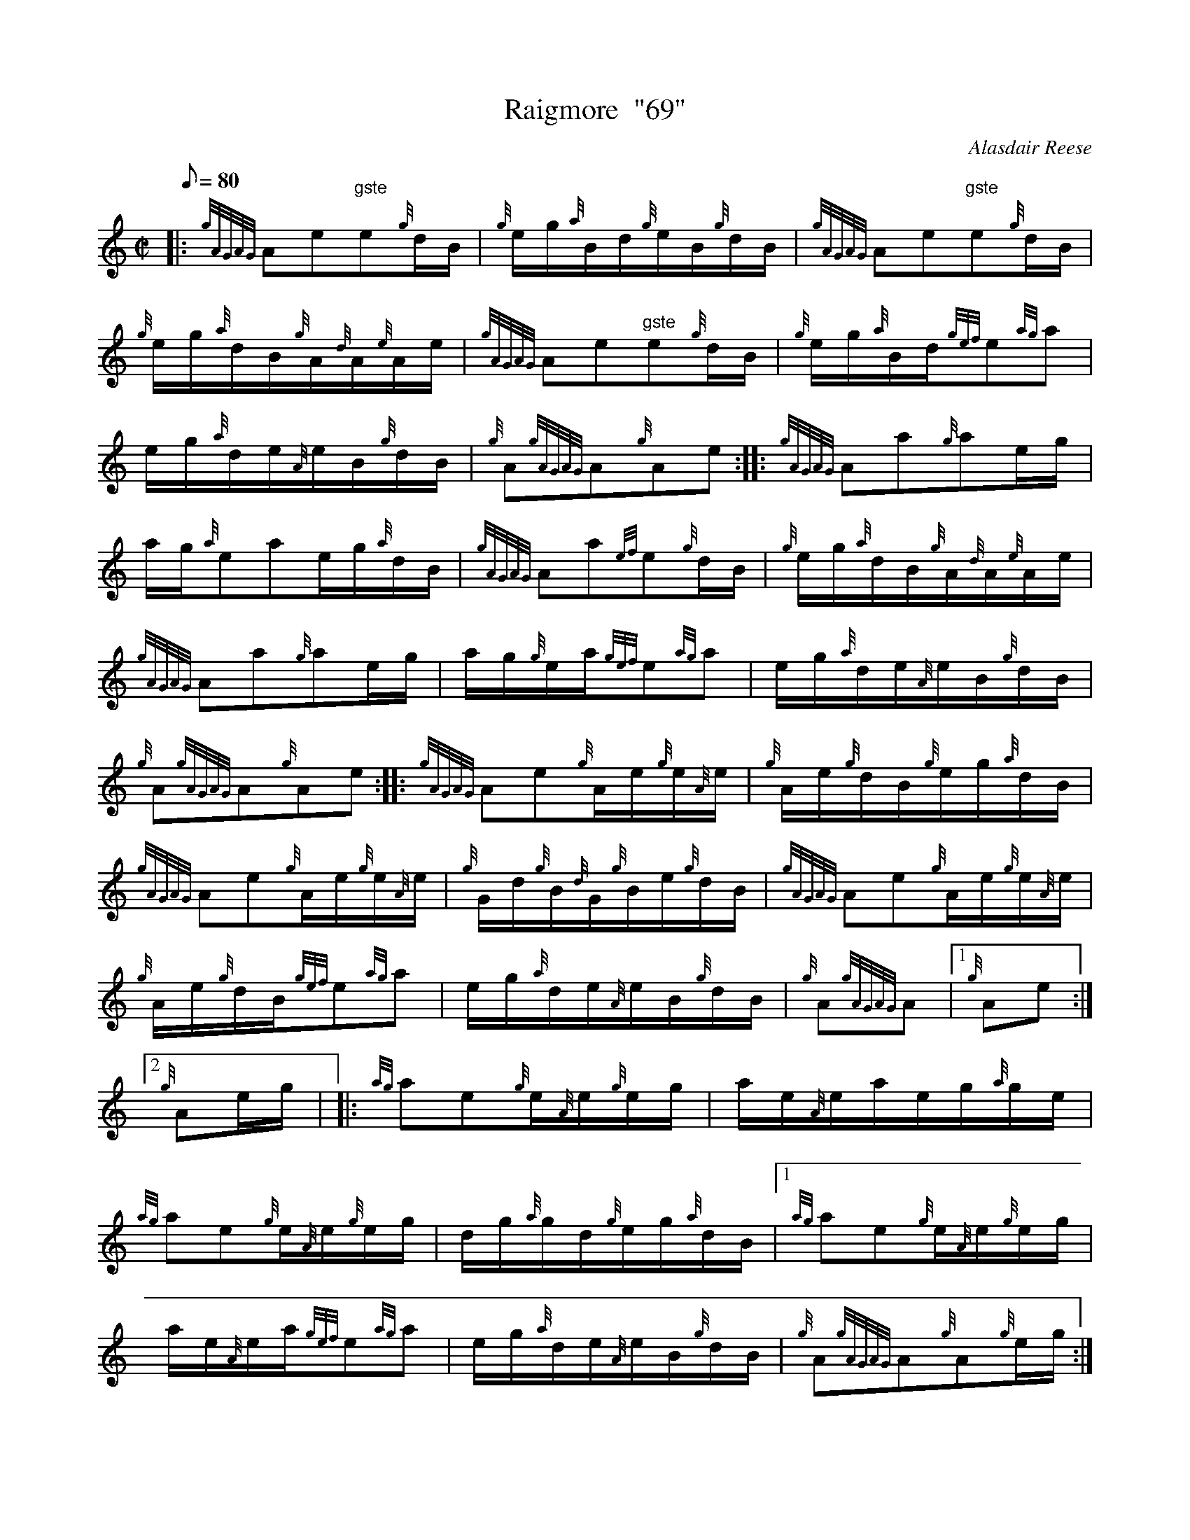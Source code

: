 X: 1
T:Raigmore  "69"
M:C|
L:1/8
Q:80
C:Alasdair Reese
S:Hornpipe
K:HP
|: {gAGAG}Ae"gste"e{g}d/2B/2|
{g}e/2g/2{a}B/2d/2{g}e/2B/2{g}d/2B/2|
{gAGAG}Ae"gste"e{g}d/2B/2|  !
{g}e/2g/2{a}d/2B/2{g}A/2{d}A/2{e}A/2e/2|
{gAGAG}Ae"gste"e{g}d/2B/2|
{g}e/2g/2{a}B/2d/2{gef}e{ag}a|  !
e/2g/2{a}d/2e/2{A}e/2B/2{g}d/2B/2|
{g}A{gAGAG}A{g}Ae:| |:
{gAGAG}Aa{g}ae/2g/2|  !
a/2g/2{a}eae/2g/2{a}d/2B/2|
{gAGAG}Aa{ef}e{g}d/2B/2|
{g}e/2g/2{a}d/2B/2{g}A/2{d}A/2{e}A/2e/2|  !
{gAGAG}Aa{g}ae/2g/2|
a/2g/2{g}e/2a/2{gef}e{ag}a|
e/2g/2{a}d/2e/2{A}e/2B/2{g}d/2B/2|  !
{g}A{gAGAG}A{g}Ae:| |:
{gAGAG}Ae{g}A/2e/2{g}e/2{A}e/2|
{g}A/2e/2{g}d/2B/2{g}e/2g/2{a}d/2B/2|  !
{gAGAG}Ae{g}A/2e/2{g}e/2{A}e/2|
{g}G/2d/2{g}B/2{d}G/2{g}B/2e/2{g}d/2B/2|
{gAGAG}Ae{g}A/2e/2{g}e/2{A}e/2|  !
{g}A/2e/2{g}d/2B/2{gef}e{ag}a|
e/2g/2{a}d/2e/2{A}e/2B/2{g}d/2B/2|
{g}A{gAGAG}A|1 {g}Ae:|2  !
{g}Ae/2g/2| |:
{ag}ae{g}e/2{A}e/2{g}e/2g/2|
a/2e/2{A}e/2a/2e/2g/2{a}g/2e/2|  !
{ag}ae{g}e/2{A}e/2{g}e/2g/2|
d/2g/2{a}g/2d/2{g}e/2g/2{a}d/2B/2|1
{ag}ae{g}e/2{A}e/2{g}e/2g/2|  !
a/2e/2{A}e/2a/2{gef}e{ag}a|
e/2g/2{a}d/2e/2{A}e/2B/2{g}d/2B/2|
{g}A{gAGAG}A{g}A{g}e/2g/2:|2  !
{gef}eA{gAGAG}A{gef}e|
{g}A/2e/2{A}e/2d/2{gef}e{ag}a|
e/2g/2{a}d/2e/2{A}e/2B/2{g}d/2B/2|  !
{g}A{gAGAG}A{g}A2:|
